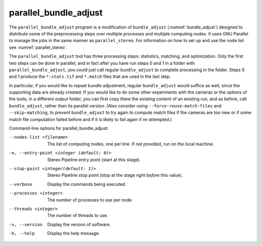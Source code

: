 .. _parallel_bundle_adjust:

parallel_bundle_adjust
----------------------

The ``parallel_bundle_adjust`` program is a modification of
``bundle_adjust`` (:numref:`bundle_adjust`) designed to distribute
some of the preprocessing steps over multiple processes and multiple
computing nodes. It uses GNU Parallel to manage the jobs in the same
manner as ``parallel_stereo``.  For information on how to set up and
use the node list see :numref:`parallel_stereo`.

The ``parallel_bundle_adjust`` tool has three processing steps:
statistics, matching, and optimization. Only the first two steps can
be done in parallel, and in fact after you have run steps 0 and 1 in a
folder with ``parallel_bundle_adjust``, you could just call regular
``bundle_adjust`` to complete processing in the folder. Steps 0 and 1
produce the ``*-stats.tif`` and ``*.match`` files that are used in the last
step.

In particular, if you would like to repeat bundle adjustment, regular
``bundle_adjust`` would suffice as well, since the supporting data are
already created. If you would like to do some other experiments with
the cameras or the options of the tools, in a different output folder,
you can first copy there the existing content of an existing run, and
as before, call ``bundle_adjust``, rather than its parallel version.
(Also consider using ``--force-reuse-match-files`` and
``--skip-matching``, to prevent ``bundle_adjust`` to try again to
compute match files if the cameras are too new or if some match file
computation failed before and if it is likely to fail again if
re-attempted.)

Command-line options for parallel_bundle_adjust:

--nodes-list <filename>
    The list of computing nodes, one per line. If not provided, run
    on the local machine.

-e, --entry-point <integer (default: 0)>
    Stereo Pipeline entry point (start at this stage).

--stop-point <integer(default: 1)>
    Stereo Pipeline stop point (stop at the stage *right before*
    this value).

--verbose
    Display the commands being executed.

--processes <integer>
    The number of processes to use per node.

--threads <integer>
    The number of threads to use.

-v, --version
    Display the version of software.

-h, --help
    Display the help message.
